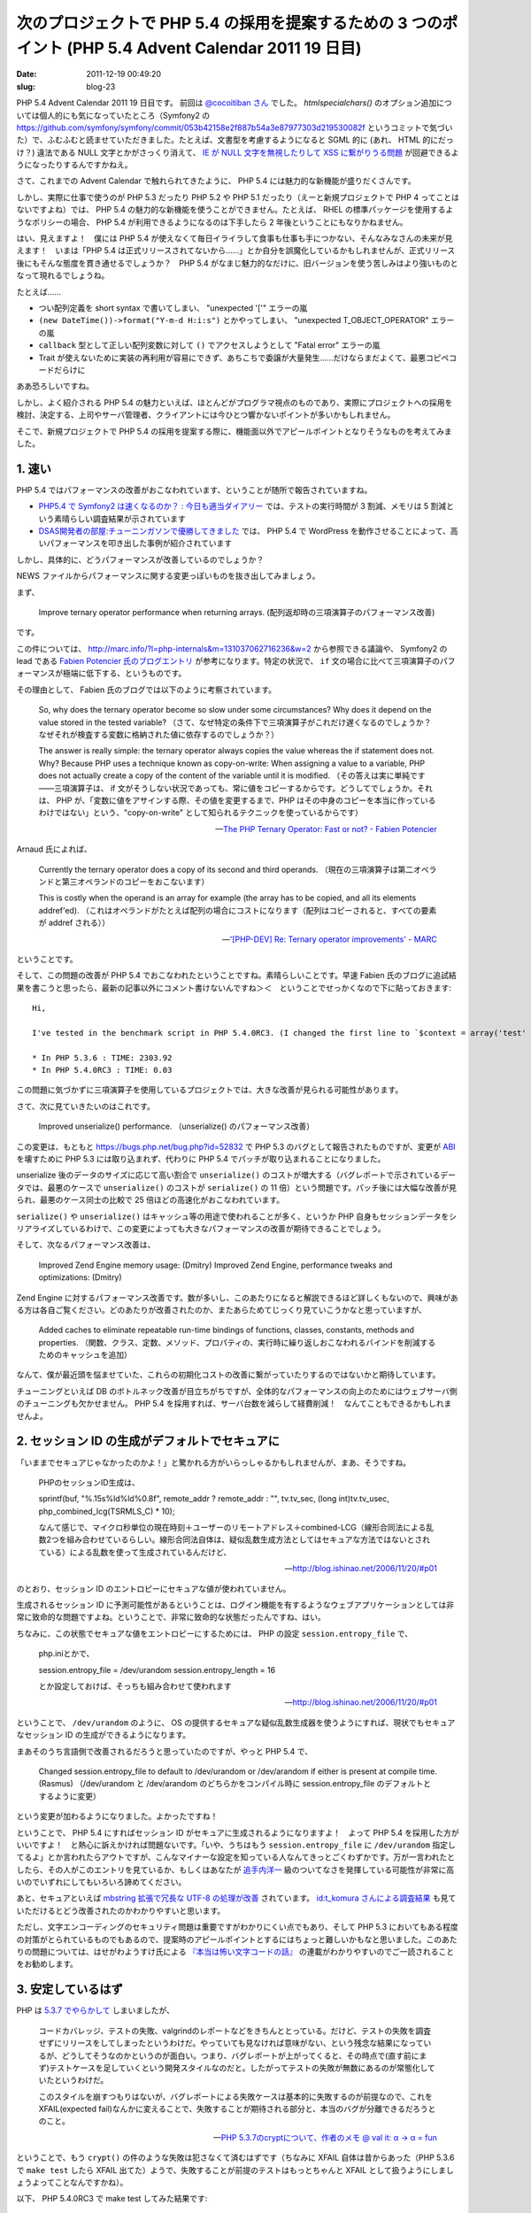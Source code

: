 =======================================================================================================
次のプロジェクトで PHP 5.4 の採用を提案するための 3 つのポイント (PHP 5.4 Advent Calendar 2011 19 日目)
=======================================================================================================

:date: 2011-12-19 00:49:20
:slug: blog-23

PHP 5.4 Advent Calendar 2011 19 日目です。 前回は `@cocoitiban さん <https://twitter.com/#!/cocoitiban/>`_ でした。 `htmlspecialchars()` のオプション追加については個人的にも気になっていたところ（Symfony2 の https://github.com/symfony/symfony/commit/053b42158e2f887b54a3e87977303d219530082f というコミットで気づいた）で、ふむふむと読ませていただきました。たとえば、文書型を考慮するようになると SGML 的に (あれ、 HTML 的にだっけ？) 違法である NULL 文字とかがさっくり消えて、 `IE が NULL 文字を無視したりして XSS に繋がりうる問題 <http://gihyo.jp/admin/serial/01/charcode/0005>`_ が回避できるようになったりするんですかねえ。

さて、これまでの Advent Calendar で触れられてきたように、 PHP 5.4 には魅力的な新機能が盛りだくさんです。

しかし、実際に仕事で使うのが PHP 5.3 だったり PHP 5.2 や PHP 5.1 だったり（えーと新規プロジェクトで PHP 4 ってことはないですよね）では、 PHP 5.4 の魅力的な新機能を使うことができません。たとえば、 RHEL の標準パッケージを使用するようなポリシーの場合、 PHP 5.4 が利用できるようになるのは下手したら 2 年後ということにもなりかねません。

はい、見えますよ！　僕には PHP 5.4 が使えなくて毎日イライラして食事も仕事も手につかない、そんなみなさんの未来が見えます！　いまは「PHP 5.4 は正式リリースされてないから……」とか自分を誤魔化しているかもしれませんが、正式リリース後にもそんな態度を貫き通せるでしょうか？　PHP 5.4 がなまじ魅力的なだけに、旧バージョンを使う苦しみはより強いものとなって現れるでしょうね。

たとえば……

* つい配列定義を short syntax で書いてしまい、 "unexpected '['" エラーの嵐
* ``(new DateTime())->format("Y-m-d H:i:s")`` とかやってしまい、 "unexpected T_OBJECT_OPERATOR" エラーの嵐
* ``callback`` 型として正しい配列変数に対して ``()`` でアクセスしようとして "Fatal error" エラーの嵐
* Trait が使えないために実装の再利用が容易にできず、あちこちで委譲が大量発生……だけならまだよくて、最悪コピペコードだらけに

ああ恐ろしいですね。

しかし、よく紹介される PHP 5.4 の魅力といえば、ほとんどがプログラマ視点のものであり、実際にプロジェクトへの採用を検討、決定する、上司やサーバ管理者、クライアントには今ひとつ響かないポイントが多いかもしれません。

そこで、新規プロジェクトで PHP 5.4 の採用を提案する際に、機能面以外でアピールポイントとなりそうなものを考えてみました。

1. 速い
=======

PHP 5.4 ではパフォーマンスの改善がおこなわれています、ということが随所で報告されていますね。

* `PHP5.4 で Symfony2 は速くなるのか？ : 今日も適当ダイアリー <http://blog.madapaja.net/2011/12/php54-symfony2.html>`_ では、テストの実行時間が 3 割減、メモリは 5 割減という素晴らしい調査結果が示されています
* `DSAS開発者の部屋:チューニンガソンで優勝してきました <http://dsas.blog.klab.org/archives/51978647.html>`_ では、 PHP 5.4 で WordPress を動作させることによって、高いパフォーマンスを叩き出した事例が紹介されています

しかし、具体的に、どうパフォーマンスが改善しているのでしょうか？

NEWS ファイルからパフォーマンスに関する変更っぽいものを抜き出してみましょう。

まず、

    Improve ternary operator performance when returning arrays.
    (配列返却時の三項演算子のパフォーマンス改善)

です。

この件については、 http://marc.info/?l=php-internals&m=131037062716236&w=2 から参照できる議論や、 Symfony2 の lead である `Fabien Potencier 氏のブログエントリ <http://fabien.potencier.org/article/48/the-php-ternary-operator-fast-or-not>`_ が参考になります。特定の状況で、 ``if`` 文の場合に比べて三項演算子のパフォーマンスが極端に低下する、というものです。

その理由として、 Fabien 氏のブログでは以下のように考察されています。

    So, why does the ternary operator become so slow under some circumstances? Why does it depend on the value stored in the tested variable?
    （さて、なぜ特定の条件下で三項演算子がこれだけ遅くなるのでしょうか？　なぜそれが検査する変数に格納された値に依存するのでしょうか？）

    The answer is really simple: the ternary operator always copies the value whereas the if statement does not. Why? Because PHP uses a technique known as copy-on-write: When assigning a value to a variable, PHP does not actually create a copy of the content of the variable until it is modified.
    （その答えは実に単純です——三項演算子は、 if 文がそうしない状況であっても、常に値をコピーするからです。どうしてでしょうか。それは、 PHP が、「変数に値をアサインする際、その値を変更するまで、PHP はその中身のコピーを本当に作っているわけではない」という、"copy-on-write" として知られるテクニックを使っているからです）

    -- `The PHP Ternary Operator: Fast or not? - Fabien Potencier <http://fabien.potencier.org/article/48/the-php-ternary-operator-fast-or-not>`_

Arnaud 氏によれば、

    Currently the ternary operator does a copy of its second and third operands.
    （現在の三項演算子は第二オペランドと第三オペランドのコピーをおこないます）

    This is costly when the operand is an array for example (the array has to be copied, and all its elements addref'ed).
    （これはオペランドがたとえば配列の場合にコストになります（配列はコピーされると、すべての要素が addref される））

    -- `'[PHP-DEV] Re: Ternary operator improvements' - MARC <http://marc.info/?l=php-internals&m=131038047526234&w=2>`_

ということです。

そして、この問題の改善が PHP 5.4 でおこなわれたということですね。素晴らしいことです。早速 Fabien 氏のブログに追試結果を書こうと思ったら、最新の記事以外にコメント書けないんですね＞＜　ということでせっかくなので下に貼っておきます::

    Hi,

    I've tested in the benchmark script in PHP 5.4.0RC3. (I changed the first line to `$context = array('test' => array())` and the last line to `printf("TIME: %0.2f\n", (microtime(true) - $time) * 1000)`. Did you make mistakes when you paste it?)

    * In PHP 5.3.6 : TIME: 2303.92
    * In PHP 5.4.0RC3 : TIME: 0.03

この問題に気づかずに三項演算子を使用しているプロジェクトでは、大きな改善が見られる可能性があります。

さて、次に見ていきたいのはこれです。

    Improved unserialize() performance.
    （unserialize() のパフォーマンス改善）

この変更は、もともと https://bugs.php.net/bug.php?id=52832 で PHP 5.3 のバグとして報告されたものですが、変更が `ABI <http://ja.wikipedia.org/wiki/Application_Binary_Interface>`_ を壊すために PHP 5.3 には取り込まれず、代わりに PHP 5.4 でパッチが取り込まれることになりました。

unserialize 後のデータのサイズに応じて高い割合で ``unserialize()`` のコストが増大する（バグレポートで示されているデータでは、最悪のケースで ``unserialize()`` のコストが ``serialize()`` の 11 倍）という問題です。パッチ後には大幅な改善が見られ、最悪のケース同士の比較で 25 倍ほどの高速化がおこなわれています。

``serialize()`` や ``unserialize()`` はキャッシュ等の用途で使われることが多く、というか PHP 自身もセッションデータをシリアライズしているわけで、この変更によっても大きなパフォーマンスの改善が期待できることでしょう。

そして、次なるパフォーマンス改善は、

    Improved Zend Engine memory usage: (Dmitry)
    Improved Zend Engine, performance tweaks and optimizations: (Dmitry)

Zend Engine に対するパフォーマンス改善です。数が多いし、このあたりになると解説できるほど詳しくもないので、興味がある方は各自ご覧ください。どのあたりが改善されたのか、またあらためてじっくり見ていこうかなと思っていますが、

    Added caches to eliminate repeatable run-time bindings of functions, classes, constants, methods and properties.
    （関数、クラス、定数、メソッド、プロパティの、実行時に繰り返しおこなわれるバインドを削減するためのキャッシュを追加）
    
なんて、僕が最近頭を悩ませていた、これらの初期化コストの改善に繋がっていたりするのではないかと期待しています。

チューニングといえば DB のボトルネック改善が目立ちがちですが、全体的なパフォーマンスの向上のためにはウェブサーバ側のチューニングも欠かせません。 PHP 5.4 を採用すれば、サーバ台数を減らして経費削減！　なんてこともできるかもしれませんよ。

2. セッション ID の生成がデフォルトでセキュアに
===============================================

「いままでセキュアじゃなかったのかよ！」と驚かれる方がいらっしゃるかもしれませんが、まあ、そうですね。

    PHPのセッションID生成は、

    sprintf(buf, "%.15s%ld%ld%0.8f", remote_addr ? remote_addr : "", tv.tv_sec, (long int)tv.tv_usec, php_combined_lcg(TSRMLS_C) * 10);

    なんて感じで、マイクロ秒単位の現在時刻＋ユーザーのリモートアドレス＋combined-LCG（線形合同法による乱数2つを組み合わせているらしい。線形合同法自体は、疑似乱数生成方法としてはセキュアな方法ではないとされている）による乱数を使って生成されているんだけど、

    -- http://blog.ishinao.net/2006/11/20/#p01

のとおり、セッション ID のエントロピーにセキュアな値が使われていません。

生成されるセッション ID に予測可能性があるということは、ログイン機能を有するようなウェブアプリケーションとしては非常に致命的な問題ですよね。ということで、非常に致命的な状態だったんですね、はい。

ちなみに、この状態でセキュアな値をエントロピーにするためには、 PHP の設定 ``session.entropy_file`` で、

    php.iniとかで、

    session.entropy_file = /dev/urandom
    session.entropy_length = 16

    とか設定しておけば、そっちも組み合わせて使われます

    -- http://blog.ishinao.net/2006/11/20/#p01

ということで、 ``/dev/urandom`` のように、 OS の提供するセキュアな疑似乱数生成器を使うようにすれば、現状でもセキュアなセッション ID の生成ができるようになります。

まあそのうち言語側で改善されるだろうと思っていたのですが、やっと PHP 5.4 で、

    Changed session.entropy_file to default to /dev/urandom or /dev/arandom if either is present at compile time. (Rasmus)
    （/dev/urandom と /dev/arandom のどちらかをコンパイル時に session.entropy_file のデフォルトとするように変更）

という変更が加わるようになりました。よかったですね！

ということで、 PHP 5.4 にすればセッション ID がセキュアに生成されるようになりますよ！　よって PHP 5.4 を採用した方がいいですよ！　と熱心に訴えかければ問題ないです。「いや、うちはもう ``session.entropy_file`` に ``/dev/urandom`` 指定してるよ」とか言われたらアウトですが、こんなマイナーな設定を知っている人なんてきっとごくわずかです。万が一言われたとしたら、その人がこのエントリを見ているか、もしくはあなたが `追手内洋一 <http://ja.wikipedia.org/wiki/%E3%83%A9%E3%83%83%E3%82%AD%E3%83%BC%E3%83%9E%E3%83%B3#.E8.BF.BD.E6.89.8B.E5.86.85.E6.B4.8B.E4.B8.80.EF.BC.88.E3.81.A4.E3.81.84.E3.81.A6.E3.81.AA.E3.81.84_.E3.82.88.E3.81.86.E3.81.84.E3.81.A1.EF.BC.89>`_ 級のついてなさを発揮している可能性が非常に高いのでいずれにしてもいろいろ諦めてください。

あと、セキュアといえば `mbstring 拡張で冗長な UTF-8 の処理が改善 <http://d.hatena.ne.jp/rui_hi/20110806/1312595692>`_ されています。 `id:t_komura さんによる調査結果 <http://d.hatena.ne.jp/t_komura/20110812/1313125578>`_ も見ていただけるとどう改善されたのかわかりやすいと思います。

ただし、文字エンコーディングのセキュリティ問題は重要ですがわかりにくい点でもあり、そして PHP 5.3 においてもある程度の対策がとられているものでもあるので、提案時のアピールポイントとするにはちょっと難しいかもなと思いました。このあたりの問題については、はせがわようすけ氏による `『本当は怖い文字コードの話』 <http://gihyo.jp/admin/serial/01/charcode>`_ の連載がわかりやすいのでご一読されることをお勧めします。

3. 安定しているはず
===================

PHP は `5.3.7 でやらかして <http://blog.tokumaru.org/2011/08/php537cryptbug-55439.html>`_ しまいましたが、

    コードカバレッジ、テストの失敗、valgrindのレポートなどをきちんととっている。だけど、テストの失敗を調査せずにリリースをしてしまったというわけだ。やっていても見なければ意味がない、という残念な結果になっているが、どうしてそうなのかというのが面白い。つまり、バグレポートが上がってくると、その時点で(直す前にまず)テストケースを足していくという開発スタイルなのだと。したがってテストの失敗が無数にあるのが常態化していたというわけだ。

    このスタイルを崩すつもりはないが、バグレポートによる失敗ケースは基本的に失敗するのが前提なので、これをXFAIL(expected fail)なんかに変えることで、失敗することが期待される部分と、本当のバグが分離できるだろうとのこと。

    -- `PHP 5.3.7のcryptについて、作者のメモ @ val it: α → α = fun <http://www.jmuk.org/diary/index.php/2011/08/27/rasmus-memo-about-php-5-3-7-crypt/>`_

ということで、もう ``crypt()`` の件のような失敗は犯さなくて済むはずです（ちなみに XFAIL 自体は昔からあった（PHP 5.3.6 で ``make test`` したら XFAIL 出てた）ようで、失敗することが前提のテストはもっとちゃんと XFAIL として扱うようにしましょうよってことなんですかね）。

以下、 PHP 5.4.0RC3 で make test してみた結果です::

    =====================================================================
    TEST RESULT SUMMARY
    ---------------------------------------------------------------------
    Exts skipped    :   43
    Exts tested     :   34
    ---------------------------------------------------------------------

    Number of tests : 12019              9142
    Tests skipped   : 2877 ( 23.9%) --------
    Tests warned    :    2 (  0.0%) (  0.0%)
    Tests failed    :   15 (  0.1%) (  0.2%)
    Expected fail   :   37 (  0.3%) (  0.4%)
    Tests passed    : 9088 ( 75.6%) ( 99.4%)
    ---------------------------------------------------------------------
    Time taken      :  837 seconds
    =====================================================================

ちなみに PHP のスナップショットに対するテスト結果とコードカバレッジについては http://gcov.php.net/ から見ることができます。

PHP 5.4 の結果を見てみましょう::

    Overview of PHP_5_4

    Build Status: OK
    Last Build Time: 45 hours

    Compile Warnings: 1125
    Code Coverage: 70.1%
    Test Failures: 90
    Expected Test Failures: 44
    Valgrind Reports: 57

    -- `Overview of PHP_5_4 <http://gcov.php.net/viewer.php?version=PHP_5_4>`_

ちなみに、 PHP 5.3 を見てみると::

    Overview of PHP_5_3

    Build Status: OK
    Last Build Time: 46 hours

    Compile Warnings: 1212
    Code Coverage: 70.3%
    Test Failures: 77
    Expected Test Failures: 41
    Valgrind Reports: 51

    -- `Overview of PHP_5_3 <http://gcov.php.net/viewer.php?version=PHP_5_3>`_

あ、あ、あ、あれ！？　PHP 5.3 のほうが Test Failures が少ないし Code Coverage も上だ！

でも、ほら、「といっても PHP の新しいバージョンなんてどうせ安定してないんじゃないの？」とか言われても、「大丈夫です、コード量が増えてもコードカバレッジは 70.1% で、 0.2 % しか低下していません！　いくら PHP といえどテストはちゃんと書いてます！」とは言えるはずです。きっと！

ちなみに、テストの総量については PHP 5.3.8 が 11660 なのに対して 12019 ですから、テストが書かれていることは間違いないです。 PHP を信じてあげてください。

まとめ
======

ということでアピールポイントを強引に 3 点挙げてみました。

* 速い（これは自信もっていいと思います）
* セキュア（いろいろな改善点はあるんですが PHP 5.3 でも取り込まれてるんだよなあ）
* 安定しているはず（いや、少なくとも不安定にはなっていないと……）

ここで挙げた事項に、 PHP 5.4 でみなさんの作業がどの程度効率化するかなどを盛り込めば、きっと魅力的な提案になるんじゃないでしょうか。頑張ってください！　僕も頑張ります！

仕事でもプライベートでも PHP 5.4 が触れる、そんな幸せな日常がみなさんに訪れるといいですね！（え、「プライベートで PHP なんて触りたくない」？　「できれば仕事でも PHP から逃れたい」？　あ、はい、すいません……）

次は `@yuya_takeyama さん <https://twitter.com/#!/yuya_takeyama>`_ です！